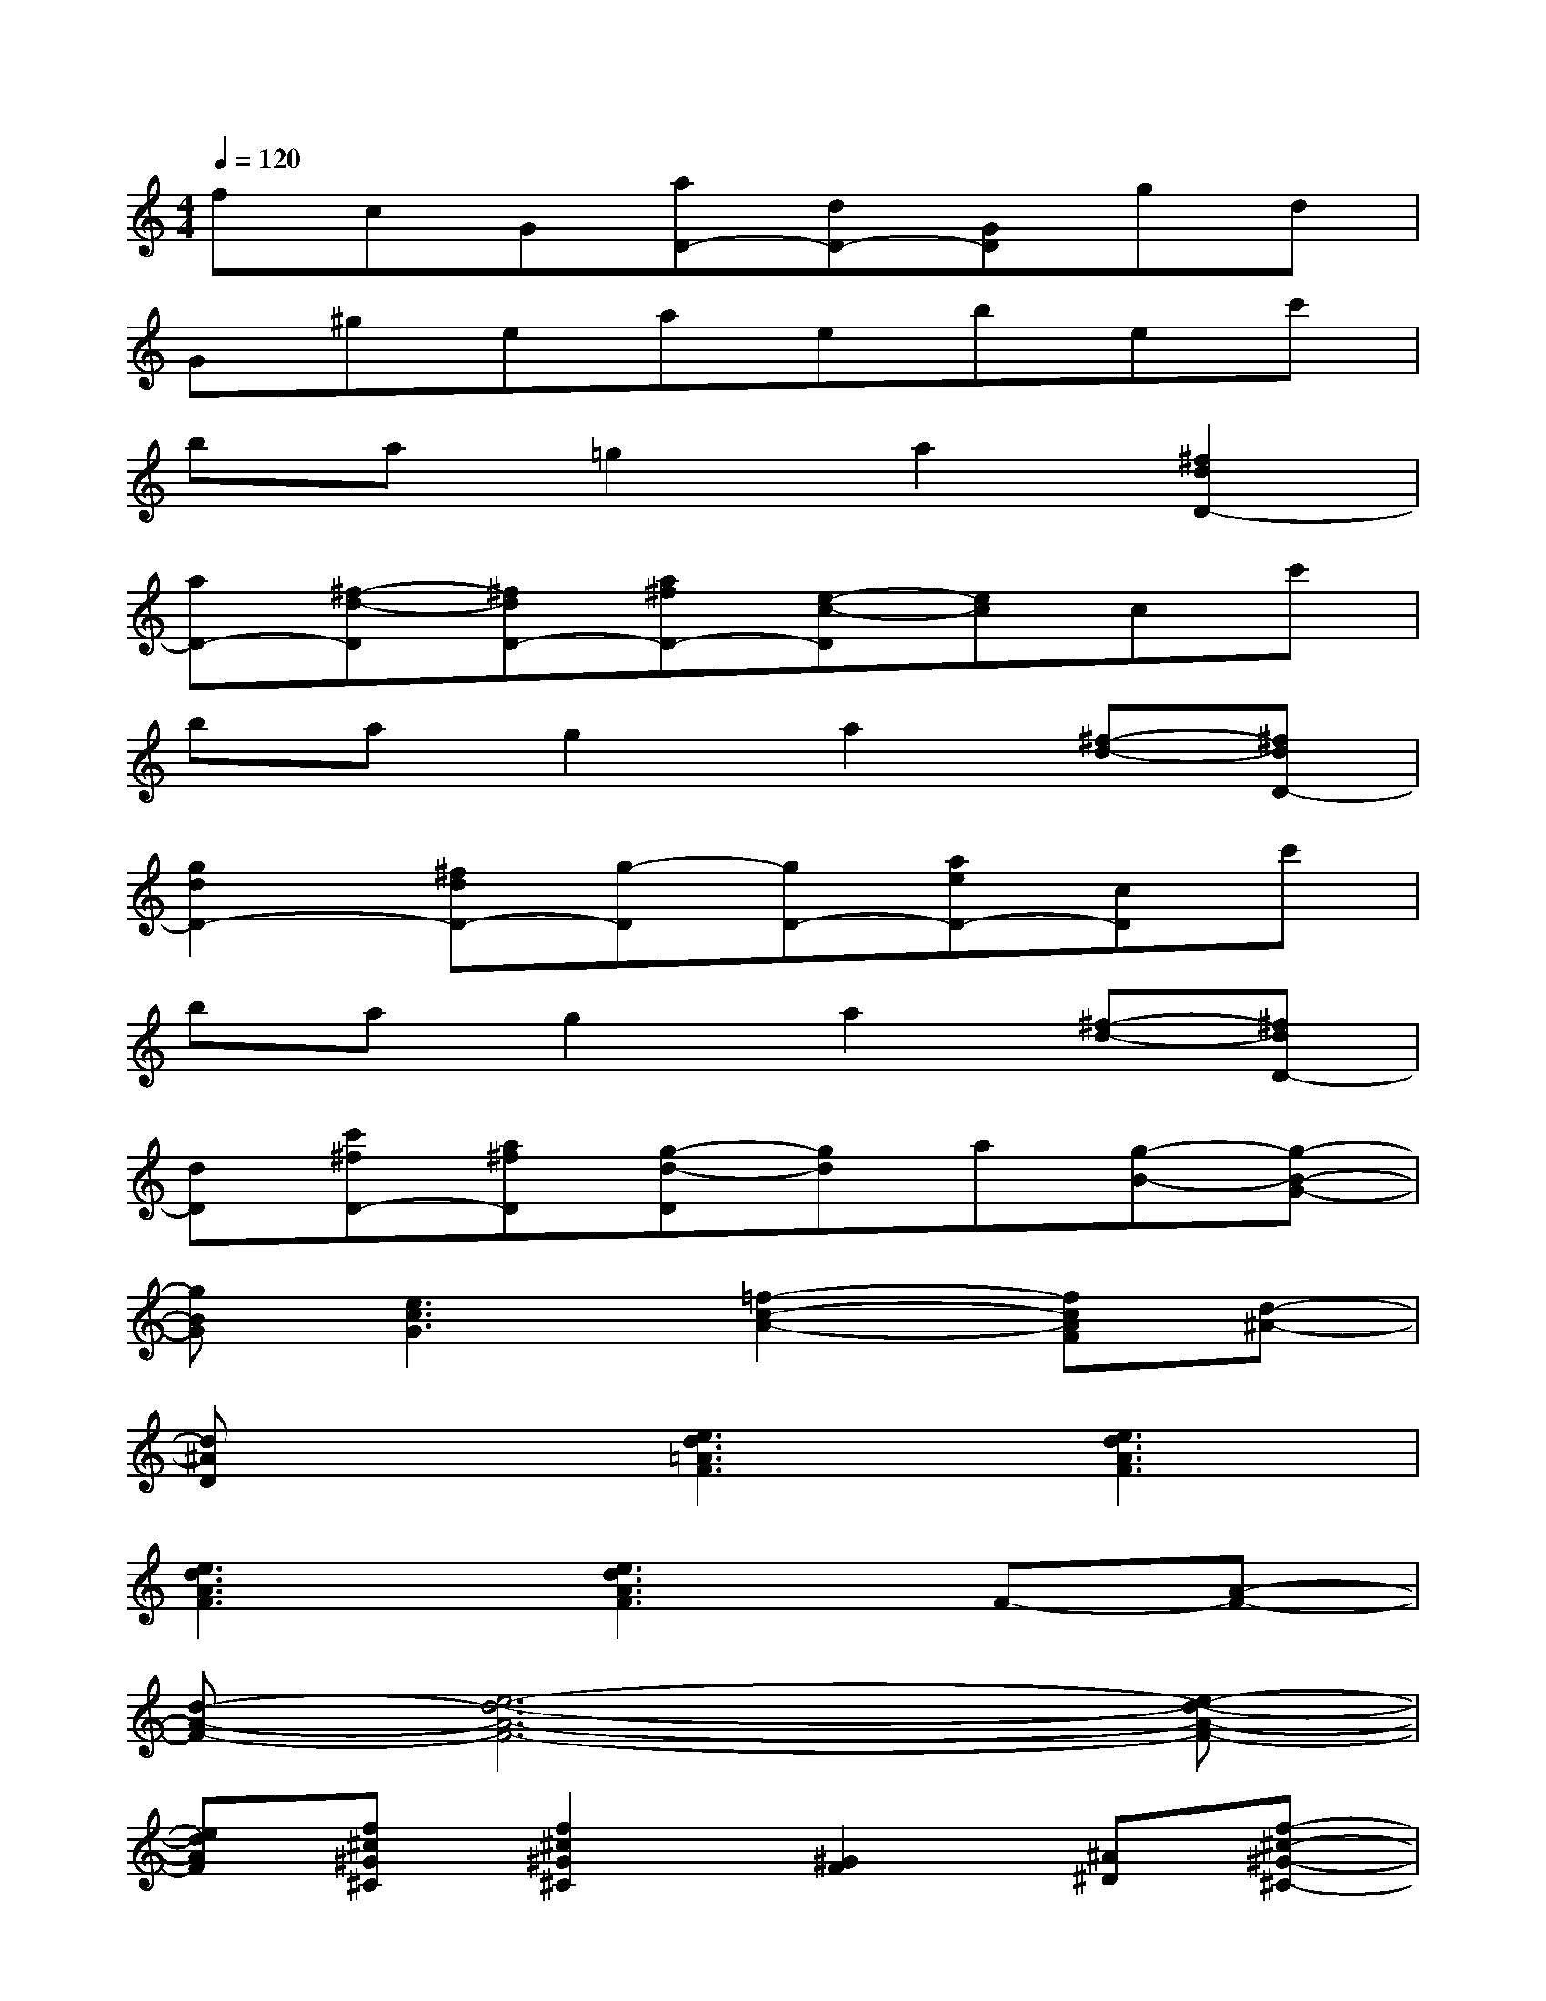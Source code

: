 X:1
T:
M:4/4
L:1/8
Q:1/4=120
K:C%0sharps
V:1
fcG[aD-][dD-][GD]gd|
G^geaebec'|
ba=g2a2[^f2d2D2-]|
[aD-][^f-d-D][^fdD-][a^fD-][e-c-D][ec]cc'|
bag2a2[^f-d-][^fdD-]|
[g2d2D2-][^fdD-][g-D][gD-][aeD-][cD]c'|
bag2a2[^f-d-][^fdD-]|
[dD][c'^fD-][a^fD][g-d-D][gd]a[g-B-][g-B-G-]|
[gBG][e3c3G3][=f2-c2-A2-][fcAF][d-^A-]|
[d^AD]x[e3d3=A3F3][e3d3A3F3]|
[e3d3A3F3][e3d3A3F3]F-[A-F-]|
[d-A-F-][e6-d6-A6-F6-][e-d-A-F-]|
[edAF][f^c^G^C][f2^c2^G2^C2][^G2F2][^A^D][f-^c-^G-^C-]|
[f^c^G^C][^f2^c2^A2^F2][^f2^c2^A2^F2][=f2^c2^G2^C2]x|
x[f^c^G^C][f2^c2^G2^C2][^G2F2][^A^D][f-^c-^G-^C-]|
[f^c^G^C][^f2^c2^A2^F2][^f2^c2^A2^F2][=f^c^G^C]^G^c